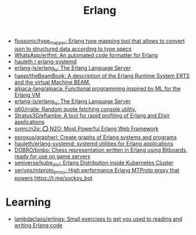:PROPERTIES:
:ID:       b0e58ae5-d533-447b-9114-d8ffe0cc7845
:END:
#+title: Erlang

- [[https://github.com/flussonic/type_mapper][flussonic/type_mapper: Erlang type mapping tool that allows to convert json to structured data according to type specs]]
- [[https://github.com/WhatsApp/erlfmt][WhatsApp/erlfmt: An automated code formatter for Erlang]]
- [[https://github.com/hauleth/erlang-systemd][hauleth / erlang-systemd]]
- [[https://github.com/erlang-ls/erlang_ls][erlang-ls/erlang_ls: The Erlang Language Server]]
- [[https://github.com/happi/theBeamBook][happi/theBeamBook: A description of the Erlang Runtime System ERTS and the virtual Machine BEAM.]]
- [[https://github.com/alpaca-lang/alpaca][alpaca-lang/alpaca: Functional programming inspired by ML for the Erlang VM]]
- [[https://github.com/erlang-ls/erlang_ls][erlang-ls/erlang_ls: The Erlang Language Server]]
- [[https://github.com/q60/rralle][q60/rralle: Random quote fetching console utility.]]
- [[https://github.com/Stratus3D/eflambe][Stratus3D/eflambe: A tool for rapid profiling of Erlang and Elixir applications]]
- [[https://github.com/synrc/n2o][synrc/n2o: ⭕ N2O: Most Powerful Erlang Web Framework]]
- [[https://github.com/eproxus/grapherl][eproxus/grapherl: Create graphs of Erlang systems and programs]]
- [[https://github.com/hauleth/erlang-systemd][hauleth/erlang-systemd: systemd utilities for Erlang applications]]
- [[https://github.com/DOBRO/binbo][DOBRO/binbo: Chess representation written in Erlang using Bitboards, ready for use on game servers]]
- [[https://github.com/seniverse/kube_dist][seniverse/kube_dist: Erlang Distribution inside Kubernetes Cluster]]
- [[https://github.com/seriyps/mtproto_proxy][seriyps/mtproto_proxy: High performance Erlang MTProto proxy that powers https://t.me/socksy_bot]]

* Learning
- [[https://github.com/lambdaclass/erlings][lambdaclass/erlings: Small exercises to get you used to reading and writing Erlang code]]

